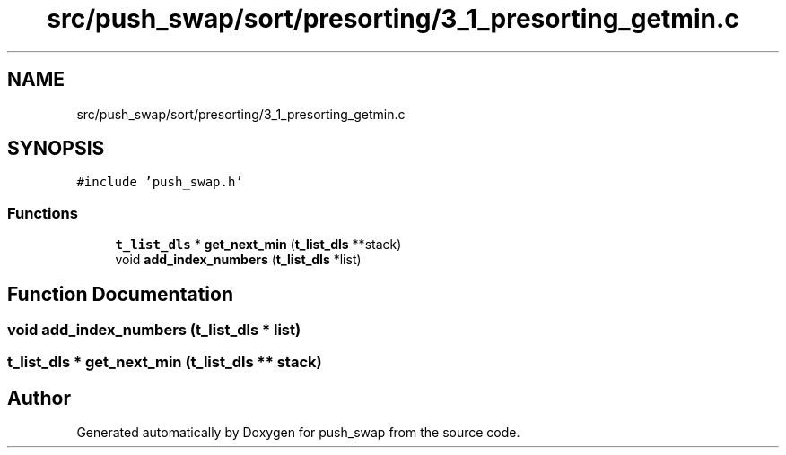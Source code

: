 .TH "src/push_swap/sort/presorting/3_1_presorting_getmin.c" 3 "Sun Mar 16 2025 16:17:05" "push_swap" \" -*- nroff -*-
.ad l
.nh
.SH NAME
src/push_swap/sort/presorting/3_1_presorting_getmin.c
.SH SYNOPSIS
.br
.PP
\fC#include 'push_swap\&.h'\fP
.br

.SS "Functions"

.in +1c
.ti -1c
.RI "\fBt_list_dls\fP * \fBget_next_min\fP (\fBt_list_dls\fP **stack)"
.br
.ti -1c
.RI "void \fBadd_index_numbers\fP (\fBt_list_dls\fP *list)"
.br
.in -1c
.SH "Function Documentation"
.PP 
.SS "void add_index_numbers (\fBt_list_dls\fP * list)"

.SS "\fBt_list_dls\fP * get_next_min (\fBt_list_dls\fP ** stack)"

.SH "Author"
.PP 
Generated automatically by Doxygen for push_swap from the source code\&.
